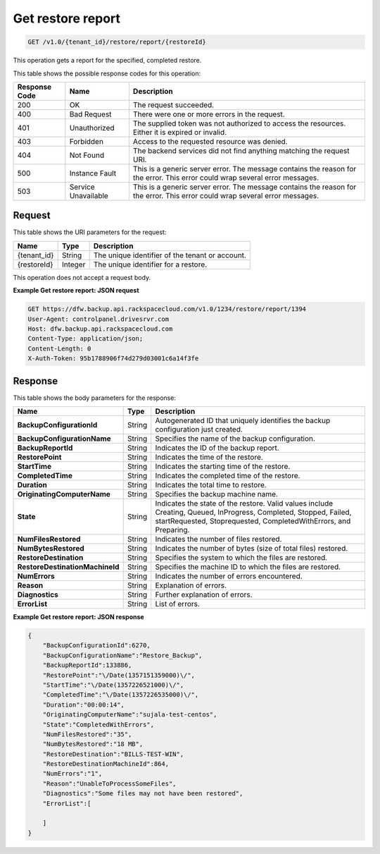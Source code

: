 
.. _get-restore-report:

Get restore report
^^^^^^^^^^^^^^^^^^^^^^^^^^^^^^^^^^^^^^^^^^^^^^^^^^^^^^^^^^^^^^^^^^^^^^^^^^^^^^^^

.. code::

    GET /v1.0/{tenant_id}/restore/report/{restoreId}

This operation gets a report for the specified, completed restore. 



This table shows the possible response codes for this operation:


+--------------------------+-------------------------+-------------------------+
|Response Code             |Name                     |Description              |
+==========================+=========================+=========================+
|200                       |OK                       |The request succeeded.   |
+--------------------------+-------------------------+-------------------------+
|400                       |Bad Request              |There were one or more   |
|                          |                         |errors in the request.   |
+--------------------------+-------------------------+-------------------------+
|401                       |Unauthorized             |The supplied token was   |
|                          |                         |not authorized to access |
|                          |                         |the resources. Either it |
|                          |                         |is expired or invalid.   |
+--------------------------+-------------------------+-------------------------+
|403                       |Forbidden                |Access to the requested  |
|                          |                         |resource was denied.     |
+--------------------------+-------------------------+-------------------------+
|404                       |Not Found                |The backend services did |
|                          |                         |not find anything        |
|                          |                         |matching the request URI.|
+--------------------------+-------------------------+-------------------------+
|500                       |Instance Fault           |This is a generic server |
|                          |                         |error. The message       |
|                          |                         |contains the reason for  |
|                          |                         |the error. This error    |
|                          |                         |could wrap several error |
|                          |                         |messages.                |
+--------------------------+-------------------------+-------------------------+
|503                       |Service Unavailable      |This is a generic server |
|                          |                         |error. The message       |
|                          |                         |contains the reason for  |
|                          |                         |the error. This error    |
|                          |                         |could wrap several error |
|                          |                         |messages.                |
+--------------------------+-------------------------+-------------------------+


Request
""""""""""""""""




This table shows the URI parameters for the request:

+--------------------------+-------------------------+-------------------------+
|Name                      |Type                     |Description              |
+==========================+=========================+=========================+
|{tenant_id}               |String                   |The unique identifier of |
|                          |                         |the tenant or account.   |
+--------------------------+-------------------------+-------------------------+
|{restoreId}               |Integer                  |The unique identifier    |
|                          |                         |for a restore.           |
+--------------------------+-------------------------+-------------------------+





This operation does not accept a request body.




**Example Get restore report: JSON request**


.. code::

   GET https://dfw.backup.api.rackspacecloud.com/v1.0/1234/restore/report/1394
   User-Agent: controlpanel.drivesrvr.com
   Host: dfw.backup.api.rackspacecloud.com
   Content-Type: application/json;
   Content-Length: 0
   X-Auth-Token: 95b1788906f74d279d03001c6a14f3fe





Response
""""""""""""""""





This table shows the body parameters for the response:

+--------------------------------+----------------------+----------------------+
|Name                            |Type                  |Description           |
+================================+======================+======================+
|**BackupConfigurationId**       |String                |Autogenerated ID that |
|                                |                      |uniquely identifies   |
|                                |                      |the backup            |
|                                |                      |configuration just    |
|                                |                      |created.              |
+--------------------------------+----------------------+----------------------+
|**BackupConfigurationName**     |String                |Specifies the name of |
|                                |                      |the backup            |
|                                |                      |configuration.        |
+--------------------------------+----------------------+----------------------+
|**BackupReportId**              |String                |Indicates the ID of   |
|                                |                      |the backup report.    |
+--------------------------------+----------------------+----------------------+
|**RestorePoint**                |String                |Indicates the time of |
|                                |                      |the restore.          |
+--------------------------------+----------------------+----------------------+
|**StartTime**                   |String                |Indicates the         |
|                                |                      |starting time of the  |
|                                |                      |restore.              |
+--------------------------------+----------------------+----------------------+
|**CompletedTime**               |String                |Indicates the         |
|                                |                      |completed time of the |
|                                |                      |restore.              |
+--------------------------------+----------------------+----------------------+
|**Duration**                    |String                |Indicates the total   |
|                                |                      |time to restore.      |
+--------------------------------+----------------------+----------------------+
|**OriginatingComputerName**     |String                |Specifies the backup  |
|                                |                      |machine name.         |
+--------------------------------+----------------------+----------------------+
|**State**                       |String                |Indicates the state   |
|                                |                      |of the restore. Valid |
|                                |                      |values include        |
|                                |                      |Creating, Queued,     |
|                                |                      |InProgress,           |
|                                |                      |Completed, Stopped,   |
|                                |                      |Failed,               |
|                                |                      |startRequested,       |
|                                |                      |Stoprequested,        |
|                                |                      |CompletedWithErrors,  |
|                                |                      |and Preparing.        |
+--------------------------------+----------------------+----------------------+
|**NumFilesRestored**            |String                |Indicates the number  |
|                                |                      |of files restored.    |
+--------------------------------+----------------------+----------------------+
|**NumBytesRestored**            |String                |Indicates the number  |
|                                |                      |of bytes (size of     |
|                                |                      |total files) restored.|
+--------------------------------+----------------------+----------------------+
|**RestoreDestination**          |String                |Specifies the system  |
|                                |                      |to which the files    |
|                                |                      |are restored.         |
+--------------------------------+----------------------+----------------------+
|**RestoreDestinationMachineId** |String                |Specifies the machine |
|                                |                      |ID to which the files |
|                                |                      |are restored.         |
+--------------------------------+----------------------+----------------------+
|**NumErrors**                   |String                |Indicates the number  |
|                                |                      |of errors encountered.|
+--------------------------------+----------------------+----------------------+
|**Reason**                      |String                |Explanation of errors.|
+--------------------------------+----------------------+----------------------+
|**Diagnostics**                 |String                |Further explanation   |
|                                |                      |of errors.            |
+--------------------------------+----------------------+----------------------+
|**ErrorList**                   |String                |List of errors.       |
+--------------------------------+----------------------+----------------------+







**Example Get restore report: JSON response**


.. code::

   {
       "BackupConfigurationId":6270,
       "BackupConfigurationName":"Restore_Backup",
       "BackupReportId":133886,
       "RestorePoint":"\/Date(1357151359000)\/",
       "StartTime":"\/Date(1357226521000)\/",
       "CompletedTime":"\/Date(1357226535000)\/",
       "Duration":"00:00:14",
       "OriginatingComputerName":"sujala-test-centos",
       "State":"CompletedWithErrors",
       "NumFilesRestored":"35",
       "NumBytesRestored":"18 MB",
       "RestoreDestination":"BILLS-TEST-WIN",
       "RestoreDestinationMachineId":864,
       "NumErrors":"1",
       "Reason":"UnableToProcessSomeFiles",
       "Diagnostics":"Some files may not have been restored",
       "ErrorList":[
       
       ]
   }
   




